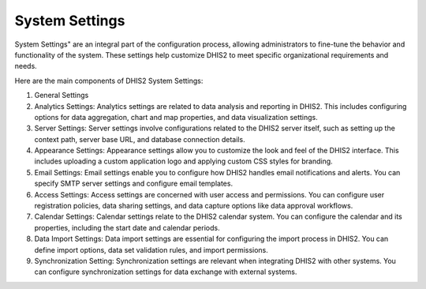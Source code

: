 System Settings
===============

System Settings" are an integral part of the configuration process, allowing administrators to fine-tune the behavior and functionality of the system. These settings help customize DHIS2 to meet specific organizational requirements and needs.



Here are the main components of DHIS2 System Settings:

#. General Settings
#. Analytics Settings: Analytics settings are related to data analysis and reporting in DHIS2. This includes configuring options for data aggregation, chart and map properties, and data visualization settings.

#. Server Settings: Server settings involve configurations related to the DHIS2 server itself, such as setting up the context path, server base URL, and database connection details.

#. Appearance Settings: Appearance settings allow you to customize the look and feel of the DHIS2 interface. This includes uploading a custom application logo and applying custom CSS styles for branding.

#. Email Settings: Email settings enable you to configure how DHIS2 handles email notifications and alerts. You can specify SMTP server settings and configure email templates.

#. Access Settings: Access settings are concerned with user access and permissions. You can configure user registration policies, data sharing settings, and data capture options like data approval workflows.

#. Calendar Settings: Calendar settings relate to the DHIS2 calendar system. You can configure the calendar and its properties, including the start date and calendar periods.

#. Data Import Settings: Data import settings are essential for configuring the import process in DHIS2. You can define import options, data set validation rules, and import permissions.

#. Synchronization Setting: Synchronization settings are relevant when integrating DHIS2 with other systems. You can configure synchronization settings for data exchange with external systems.
